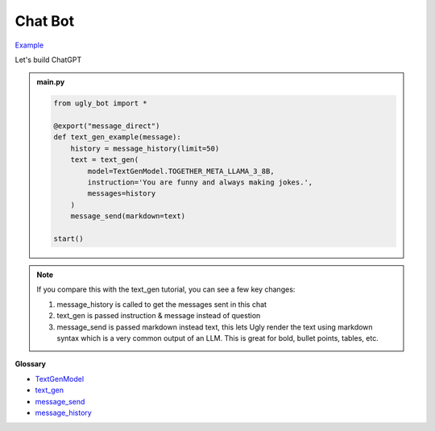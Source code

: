 Chat Bot
==========================

`Example <https://ugly.bot/botEdit?botId=wlbrRGItWlEZZMRRkZieL>`_

Let's build ChatGPT

.. admonition:: main.py

    .. code-block:: python
        :name: code
        
        from ugly_bot import *

        @export("message_direct")
        def text_gen_example(message):
            history = message_history(limit=50)
            text = text_gen(
                model=TextGenModel.TOGETHER_META_LLAMA_3_8B,
                instruction='You are funny and always making jokes.',
                messages=history
            )
            message_send(markdown=text)

        start()

.. note::
    If you compare this with the text_gen tutorial, you can see a few key changes:

    #. message_history is called to get the messages sent in this chat
    #. text_gen is passed instruction & message instead of question
    #. message_send is passed markdown instead text, this lets Ugly render the text using markdown syntax which is a very common output of an LLM. This is great for bold, bullet points, tables, etc.

**Glossary**

* `TextGenModel <api.html#ugly_bot.TextGenModel>`_
* `text_gen <api.html#ugly_bot.text_gen>`_
* `message_send <api.html#ugly_bot.message_send>`_
* `message_history <api.html#ugly_bot.message_history>`_